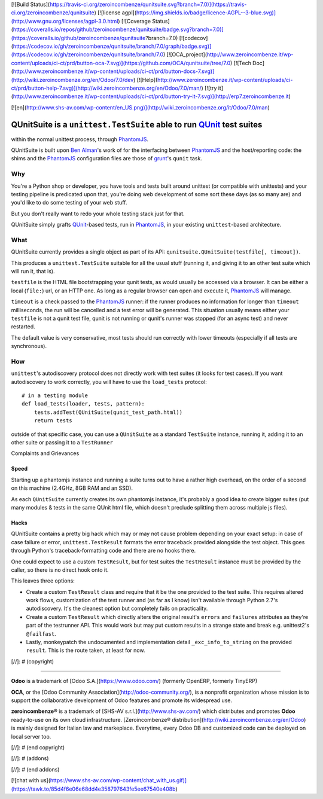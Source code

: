 [![Build Status](https://travis-ci.org/zeroincombenze/qunitsuite.svg?branch=7.0)](https://travis-ci.org/zeroincombenze/qunitsuite)
[![license agpl](https://img.shields.io/badge/licence-AGPL--3-blue.svg)](http://www.gnu.org/licenses/agpl-3.0.html)
[![Coverage Status](https://coveralls.io/repos/github/zeroincombenze/qunitsuite/badge.svg?branch=7.0)](https://coveralls.io/github/zeroincombenze/qunitsuite?branch=7.0)
[![codecov](https://codecov.io/gh/zeroincombenze/qunitsuite/branch/7.0/graph/badge.svg)](https://codecov.io/gh/zeroincombenze/qunitsuite/branch/7.0)
[![OCA_project](http://www.zeroincombenze.it/wp-content/uploads/ci-ct/prd/button-oca-7.svg)](https://github.com/OCA/qunitsuite/tree/7.0)
[![Tech Doc](http://www.zeroincombenze.it/wp-content/uploads/ci-ct/prd/button-docs-7.svg)](http://wiki.zeroincombenze.org/en/Odoo/7.0/dev)
[![Help](http://www.zeroincombenze.it/wp-content/uploads/ci-ct/prd/button-help-7.svg)](http://wiki.zeroincombenze.org/en/Odoo/7.0/man/)
[![try it](http://www.zeroincombenze.it/wp-content/uploads/ci-ct/prd/button-try-it-7.svg)](http://erp7.zeroincombenze.it)


[![en](http://www.shs-av.com/wp-content/en_US.png)](http://wiki.zeroincombenze.org/it/Odoo/7.0/man)

QUnitSuite is a ``unittest.TestSuite`` able to run QUnit_ test suites
=====================================================================
within the normal unittest process, through PhantomJS_.

QUnitSuite is built upon `Ben Alman`_'s work of for the interfacing
between PhantomJS_ and the host/reporting code: the shims and the
PhantomJS_ configuration files are those of grunt_'s ``qunit`` task.

Why
---

You're a Python shop or developer, you have tools and tests built
around unittest (or compatible with unittests) and your testing
pipeline is predicated upon that, you're doing web development of some
sort these days (as so many are) and you'd like to do some testing of
your web stuff.

But you don't really want to redo your whole testing stack just for
that.

QUnitSuite simply grafts QUnit_-based tests, run in PhantomJS_, in
your existing ``unittest``-based architecture.

What
----

QUnitSuite currently provides a single object as part of its API:
``qunitsuite.QUnitSuite(testfile[, timeout])``.

This produces a ``unittest.TestSuite`` suitable for all the usual
stuff (running it, and giving it to an other test suite which will run
it, that is).

``testfile`` is the HTML file bootstrapping your qunit tests, as would
usually be accessed via a browser. It can be either a local
(``file:``) url, or an HTTP one. As long as a regular browser can open
and execute it, PhantomJS_ will manage.

``timeout`` is a check passed to the PhantomJS_ runner: if the runner
produces no information for longer than ``timeout`` milliseconds, the
run will be cancelled and a test error will be generated. This
situation usually means either your ``testfile`` is not a qunit test
file, qunit is not running or qunit's runner was stopped (for an async
test) and never restarted.

The default value is very conservative, most tests should run
correctly with lower timeouts (especially if all tests are
synchronous).

How
---

``unittest``'s autodiscovery protocol does not directly work with test
suites (it looks for test cases). If you want autodiscovery to work
correctly, you will have to use the ``load_tests`` protocol::

    # in a testing module
    def load_tests(loader, tests, pattern):
        tests.addTest(QUnitSuite(qunit_test_path.html))
        return tests

outside of that specific case, you can use a ``QUnitSuite`` as a
standard ``TestSuite`` instance, running it, adding it to an other
suite or passing it to a ``TestRunner``

Complaints and Grievances

Speed
~~~~~

Starting up a phantomjs instance and running a suite turns out to have
a rather high overhead, on the order of a second on this machine
(2.4GHz, 8GB RAM and an SSD).

As each ``QUnitSuite`` currently creates its own phantomjs instance,
it's probably a good idea to create bigger suites (put many modules &
tests in the same QUnit html file, which doesn't preclude splitting
them across multiple js files).

Hacks
~~~~~

QUnitSuite contains a pretty big hack which may or may not cause
problem depending on your exact setup: in case of case failure or
error, ``unittest.TestResult`` formats the error traceback provided
alongside the test object. This goes through Python's
traceback-formatting code and there are no hooks there.

One could expect to use a custom ``TestResult``, but for test suites
the ``TestResult`` instance must be provided by the caller, so there
is no direct hook onto it.

This leaves three options:

* Create a custom ``TestResult`` class and require that it be the one
  provided to the test suite. This requires altered work flows,
  customization of the test runner and (as far as I know) isn't
  available through Python 2.7's autodiscovery. It's the cleanest
  option but completely fails on practicality.

* Create a custom ``TestResult`` which directly alters the original
  result's ``errors`` and ``failures`` attributes as they're part of
  the testrunner API. This would work but may put custom results in a
  strange state and break e.g. unittest2's ``@failfast``.

* Lastly, monkeypatch the undocumented and implementation detail
  ``_exc_info_to_string`` on the provided ``result``. This is the
  route taken, at least for now.

.. _QUnit: http://qunitjs.com/

.. _PhantomJS: http://phantomjs.org/

.. _Ben Alman: http://benalman.com/

.. _grunt: http://gruntjs.com/

[//]: # (copyright)

----

**Odoo** is a trademark of [Odoo S.A.](https://www.odoo.com/) (formerly OpenERP, formerly TinyERP)

**OCA**, or the [Odoo Community Association](http://odoo-community.org/), is a nonprofit organization whose
mission is to support the collaborative development of Odoo features and
promote its widespread use.

**zeroincombenze®** is a trademark of [SHS-AV s.r.l.](http://www.shs-av.com/)
which distributes and promotes **Odoo** ready-to-use on its own cloud infrastructure.
[Zeroincombenze® distribution](http://wiki.zeroincombenze.org/en/Odoo)
is mainly designed for Italian law and markeplace.
Everytime, every Odoo DB and customized code can be deployed on local server too.

[//]: # (end copyright)

[//]: # (addons)

[//]: # (end addons)

[![chat with us](https://www.shs-av.com/wp-content/chat_with_us.gif)](https://tawk.to/85d4f6e06e68dd4e358797643fe5ee67540e408b)
